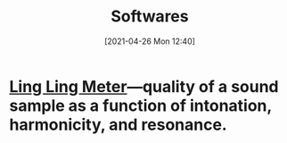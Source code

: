 #+POSTID: 575
#+DATE: [2021-04-26 Mon 12:40]
#+ORG2BLOG:
#+OPTIONS: toc:nil num:nil todo:nil pri:nil tags:nil ^:nil
#+CATEGORY: 
#+TAGS: 
#+DESCRIPTION:
#+TITLE: Softwares

* [[http://bits4waves.wordpress.com/?p=582][Ling Ling Meter]]---quality of a sound sample as a function of intonation, harmonicity, and resonance.
